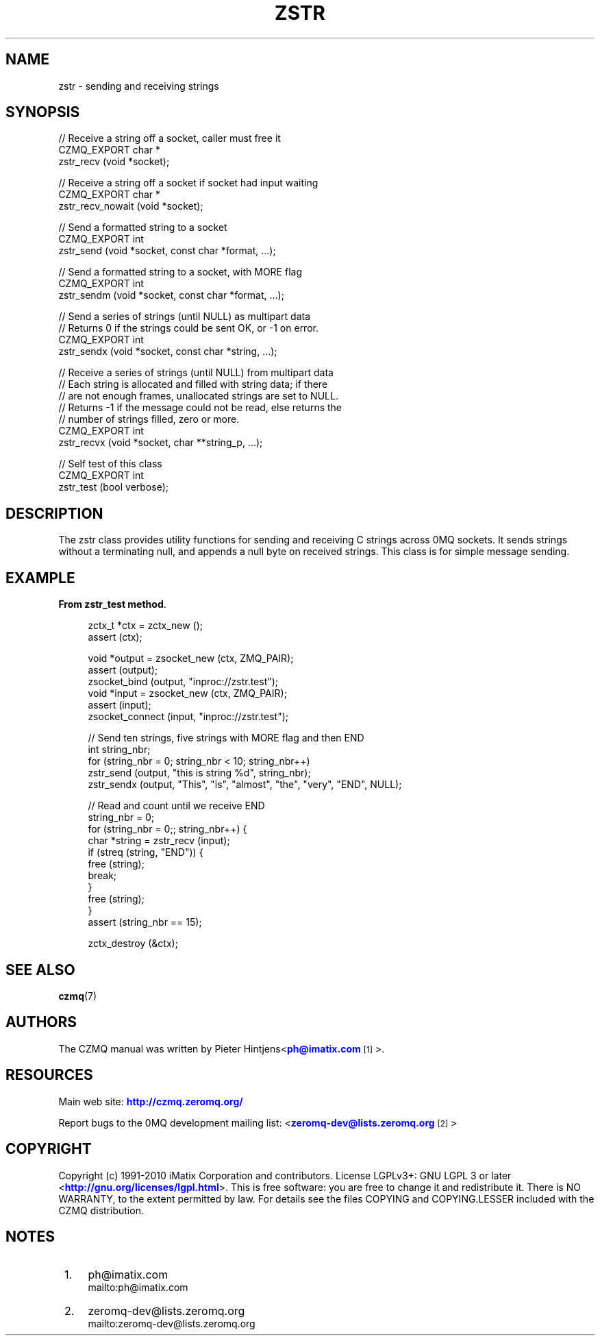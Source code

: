 '\" t
.\"     Title: zstr
.\"    Author: [see the "AUTHORS" section]
.\" Generator: DocBook XSL Stylesheets v1.78.1 <http://docbook.sf.net/>
.\"      Date: 11/16/2013
.\"    Manual: CZMQ Manual
.\"    Source: CZMQ 2.0.2
.\"  Language: English
.\"
.TH "ZSTR" "3" "11/16/2013" "CZMQ 2\&.0\&.2" "CZMQ Manual"
.\" -----------------------------------------------------------------
.\" * Define some portability stuff
.\" -----------------------------------------------------------------
.\" ~~~~~~~~~~~~~~~~~~~~~~~~~~~~~~~~~~~~~~~~~~~~~~~~~~~~~~~~~~~~~~~~~
.\" http://bugs.debian.org/507673
.\" http://lists.gnu.org/archive/html/groff/2009-02/msg00013.html
.\" ~~~~~~~~~~~~~~~~~~~~~~~~~~~~~~~~~~~~~~~~~~~~~~~~~~~~~~~~~~~~~~~~~
.ie \n(.g .ds Aq \(aq
.el       .ds Aq '
.\" -----------------------------------------------------------------
.\" * set default formatting
.\" -----------------------------------------------------------------
.\" disable hyphenation
.nh
.\" disable justification (adjust text to left margin only)
.ad l
.\" -----------------------------------------------------------------
.\" * MAIN CONTENT STARTS HERE *
.\" -----------------------------------------------------------------
.SH "NAME"
zstr \- sending and receiving strings
.SH "SYNOPSIS"
.sp
.nf
//  Receive a string off a socket, caller must free it
CZMQ_EXPORT char *
    zstr_recv (void *socket);

//  Receive a string off a socket if socket had input waiting
CZMQ_EXPORT char *
    zstr_recv_nowait (void *socket);

//  Send a formatted string to a socket
CZMQ_EXPORT int
    zstr_send (void *socket, const char *format, \&.\&.\&.);

//  Send a formatted string to a socket, with MORE flag
CZMQ_EXPORT int
    zstr_sendm (void *socket, const char *format, \&.\&.\&.);

//  Send a series of strings (until NULL) as multipart data
//  Returns 0 if the strings could be sent OK, or \-1 on error\&.
CZMQ_EXPORT int
    zstr_sendx (void *socket, const char *string, \&.\&.\&.);

//  Receive a series of strings (until NULL) from multipart data
//  Each string is allocated and filled with string data; if there
//  are not enough frames, unallocated strings are set to NULL\&.
//  Returns \-1 if the message could not be read, else returns the
//  number of strings filled, zero or more\&.
CZMQ_EXPORT int
    zstr_recvx (void *socket, char **string_p, \&.\&.\&.);

//  Self test of this class
CZMQ_EXPORT int
    zstr_test (bool verbose);
.fi
.SH "DESCRIPTION"
.sp
The zstr class provides utility functions for sending and receiving C strings across 0MQ sockets\&. It sends strings without a terminating null, and appends a null byte on received strings\&. This class is for simple message sending\&.
.SH "EXAMPLE"
.PP
\fBFrom zstr_test method\fR. 
.sp
.if n \{\
.RS 4
.\}
.nf
    zctx_t *ctx = zctx_new ();
    assert (ctx);

    void *output = zsocket_new (ctx, ZMQ_PAIR);
    assert (output);
    zsocket_bind (output, "inproc://zstr\&.test");
    void *input = zsocket_new (ctx, ZMQ_PAIR);
    assert (input);
    zsocket_connect (input, "inproc://zstr\&.test");

    //  Send ten strings, five strings with MORE flag and then END
    int string_nbr;
    for (string_nbr = 0; string_nbr < 10; string_nbr++)
        zstr_send (output, "this is string %d", string_nbr);
    zstr_sendx (output, "This", "is", "almost", "the", "very", "END", NULL);

    //  Read and count until we receive END
    string_nbr = 0;
    for (string_nbr = 0;; string_nbr++) {
        char *string = zstr_recv (input);
        if (streq (string, "END")) {
            free (string);
            break;
        }
        free (string);
    }
    assert (string_nbr == 15);

    zctx_destroy (&ctx);
.fi
.if n \{\
.RE
.\}
.sp
.SH "SEE ALSO"
.sp
\fBczmq\fR(7)
.SH "AUTHORS"
.sp
The CZMQ manual was written by Pieter Hintjens<\m[blue]\fBph@imatix\&.com\fR\m[]\&\s-2\u[1]\d\s+2>\&.
.SH "RESOURCES"
.sp
Main web site: \m[blue]\fBhttp://czmq\&.zeromq\&.org/\fR\m[]
.sp
Report bugs to the 0MQ development mailing list: <\m[blue]\fBzeromq\-dev@lists\&.zeromq\&.org\fR\m[]\&\s-2\u[2]\d\s+2>
.SH "COPYRIGHT"
.sp
Copyright (c) 1991\-2010 iMatix Corporation and contributors\&. License LGPLv3+: GNU LGPL 3 or later <\m[blue]\fBhttp://gnu\&.org/licenses/lgpl\&.html\fR\m[]>\&. This is free software: you are free to change it and redistribute it\&. There is NO WARRANTY, to the extent permitted by law\&. For details see the files COPYING and COPYING\&.LESSER included with the CZMQ distribution\&.
.SH "NOTES"
.IP " 1." 4
ph@imatix.com
.RS 4
\%mailto:ph@imatix.com
.RE
.IP " 2." 4
zeromq-dev@lists.zeromq.org
.RS 4
\%mailto:zeromq-dev@lists.zeromq.org
.RE
